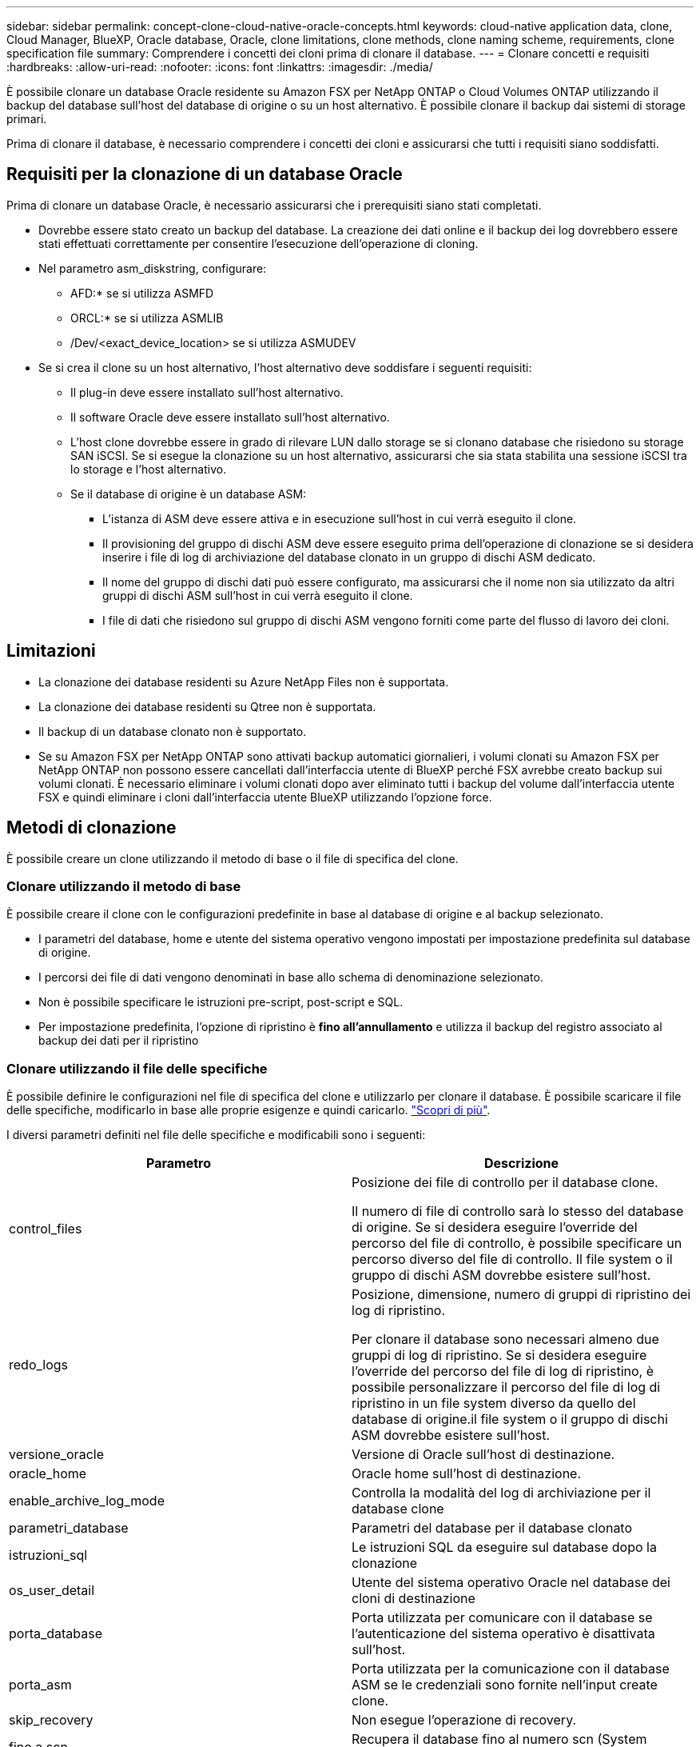 ---
sidebar: sidebar 
permalink: concept-clone-cloud-native-oracle-concepts.html 
keywords: cloud-native application data, clone, Cloud Manager, BlueXP, Oracle database, Oracle, clone limitations, clone methods, clone naming scheme, requirements, clone specification file 
summary: Comprendere i concetti dei cloni prima di clonare il database. 
---
= Clonare concetti e requisiti
:hardbreaks:
:allow-uri-read: 
:nofooter: 
:icons: font
:linkattrs: 
:imagesdir: ./media/


[role="lead"]
È possibile clonare un database Oracle residente su Amazon FSX per NetApp ONTAP o Cloud Volumes ONTAP utilizzando il backup del database sull'host del database di origine o su un host alternativo. È possibile clonare il backup dai sistemi di storage primari.

Prima di clonare il database, è necessario comprendere i concetti dei cloni e assicurarsi che tutti i requisiti siano soddisfatti.



== Requisiti per la clonazione di un database Oracle

Prima di clonare un database Oracle, è necessario assicurarsi che i prerequisiti siano stati completati.

* Dovrebbe essere stato creato un backup del database. La creazione dei dati online e il backup dei log dovrebbero essere stati effettuati correttamente per consentire l'esecuzione dell'operazione di cloning.
* Nel parametro asm_diskstring, configurare:
+
** AFD:* se si utilizza ASMFD
** ORCL:* se si utilizza ASMLIB
** /Dev/<exact_device_location> se si utilizza ASMUDEV


* Se si crea il clone su un host alternativo, l'host alternativo deve soddisfare i seguenti requisiti:
+
** Il plug-in deve essere installato sull'host alternativo.
** Il software Oracle deve essere installato sull'host alternativo.
** L'host clone dovrebbe essere in grado di rilevare LUN dallo storage se si clonano database che risiedono su storage SAN iSCSI. Se si esegue la clonazione su un host alternativo, assicurarsi che sia stata stabilita una sessione iSCSI tra lo storage e l'host alternativo.
** Se il database di origine è un database ASM:
+
*** L'istanza di ASM deve essere attiva e in esecuzione sull'host in cui verrà eseguito il clone.
*** Il provisioning del gruppo di dischi ASM deve essere eseguito prima dell'operazione di clonazione se si desidera inserire i file di log di archiviazione del database clonato in un gruppo di dischi ASM dedicato.
*** Il nome del gruppo di dischi dati può essere configurato, ma assicurarsi che il nome non sia utilizzato da altri gruppi di dischi ASM sull'host in cui verrà eseguito il clone.
*** I file di dati che risiedono sul gruppo di dischi ASM vengono forniti come parte del flusso di lavoro dei cloni.








== Limitazioni

* La clonazione dei database residenti su Azure NetApp Files non è supportata.
* La clonazione dei database residenti su Qtree non è supportata.
* Il backup di un database clonato non è supportato.
* Se su Amazon FSX per NetApp ONTAP sono attivati backup automatici giornalieri, i volumi clonati su Amazon FSX per NetApp ONTAP non possono essere cancellati dall'interfaccia utente di BlueXP perché FSX avrebbe creato backup sui volumi clonati.
È necessario eliminare i volumi clonati dopo aver eliminato tutti i backup del volume dall'interfaccia utente FSX e quindi eliminare i cloni dall'interfaccia utente BlueXP utilizzando l'opzione force.




== Metodi di clonazione

È possibile creare un clone utilizzando il metodo di base o il file di specifica del clone.



=== Clonare utilizzando il metodo di base

È possibile creare il clone con le configurazioni predefinite in base al database di origine e al backup selezionato.

* I parametri del database, home e utente del sistema operativo vengono impostati per impostazione predefinita sul database di origine.
* I percorsi dei file di dati vengono denominati in base allo schema di denominazione selezionato.
* Non è possibile specificare le istruzioni pre-script, post-script e SQL.
* Per impostazione predefinita, l'opzione di ripristino è *fino all'annullamento* e utilizza il backup del registro associato al backup dei dati per il ripristino




=== Clonare utilizzando il file delle specifiche

È possibile definire le configurazioni nel file di specifica del clone e utilizzarlo per clonare il database. È possibile scaricare il file delle specifiche, modificarlo in base alle proprie esigenze e quindi caricarlo. link:task-clone-cloud-native-oracle-data.html["Scopri di più"].

I diversi parametri definiti nel file delle specifiche e modificabili sono i seguenti:

|===
| Parametro | Descrizione 


 a| 
control_files
 a| 
Posizione dei file di controllo per il database clone.

Il numero di file di controllo sarà lo stesso del database di origine. Se si desidera eseguire l'override del percorso del file di controllo, è possibile specificare un percorso diverso del file di controllo. Il file system o il gruppo di dischi ASM dovrebbe esistere sull'host.



 a| 
redo_logs
 a| 
Posizione, dimensione, numero di gruppi di ripristino dei log di ripristino.

Per clonare il database sono necessari almeno due gruppi di log di ripristino. Se si desidera eseguire l'override del percorso del file di log di ripristino, è possibile personalizzare il percorso del file di log di ripristino in un file system diverso da quello del database di origine.il file system o il gruppo di dischi ASM dovrebbe esistere sull'host.



 a| 
versione_oracle
 a| 
Versione di Oracle sull'host di destinazione.



 a| 
oracle_home
 a| 
Oracle home sull'host di destinazione.



 a| 
enable_archive_log_mode
 a| 
Controlla la modalità del log di archiviazione per il database clone



 a| 
parametri_database
 a| 
Parametri del database per il database clonato



 a| 
istruzioni_sql
 a| 
Le istruzioni SQL da eseguire sul database dopo la clonazione



 a| 
os_user_detail
 a| 
Utente del sistema operativo Oracle nel database dei cloni di destinazione



 a| 
porta_database
 a| 
Porta utilizzata per comunicare con il database se l'autenticazione del sistema operativo è disattivata sull'host.



 a| 
porta_asm
 a| 
Porta utilizzata per la comunicazione con il database ASM se le credenziali sono fornite nell'input create clone.



 a| 
skip_recovery
 a| 
Non esegue l'operazione di recovery.



 a| 
fino a scn
 a| 
Recupera il database fino al numero scn (System Change Number) specificato.



 a| 
fino a_ora
 a| 
Recupera il database fino alla data e all'ora specificate.

Il formato accettato è _mm/gg/aaaa hh:mm:ss_.



 a| 
until_cancel
 a| 
Effettua il ripristino montando il backup del log associato al backup dei dati selezionato per la clonazione.

Il database clonato viene recuperato fino a quando il file di log non è mancante o corrotto.



 a| 
log_paths
 a| 
Posizioni aggiuntive dei percorsi dei log di archiviazione da utilizzare per il ripristino del database clonato.



 a| 
source_location
 a| 
Posizione del gruppo di dischi o del punto di montaggio sull'host del database di origine.



 a| 
clone_location
 a| 
Posizione del gruppo di dischi o del punto di montaggio che deve essere creato sull'host di destinazione corrispondente alla posizione di origine.



 a| 
location_type
 a| 
Può essere ASM_diskgroup o mountpoint.

I valori vengono compilati automaticamente al momento del download del file. Non modificare questo parametro.



 a| 
pre_script
 a| 
Script da eseguire sull'host di destinazione prima di creare il clone.



 a| 
post_script
 a| 
Script da eseguire sull'host di destinazione dopo la creazione del clone.



 a| 
percorso
 a| 
Percorso assoluto dello script sull'host clone.

Lo script deve essere memorizzato in /var/opt/snapcenter/spl/scripts o in qualsiasi cartella all'interno di questo percorso.



 a| 
timeout
 a| 
Il tempo di timeout specificato per lo script in esecuzione sull'host di destinazione.



 a| 
argomenti
 a| 
Argomenti specificati per gli script.

|===


== Schema di naming dei cloni

Lo schema di naming dei cloni definisce la posizione dei punti di montaggio e il nome dei diskgroup del database clonato. È possibile selezionare *identico* o *generato automaticamente*.



=== Schema di denominazione identico

Se si seleziona lo schema di denominazione dei cloni come *identico*, la posizione dei punti di montaggio e il nome dei diskgroup del database clonato saranno gli stessi del database di origine.

Ad esempio, se il punto di montaggio del database di origine è _/netapp_sourcedb/data_1 , +DATA1_DG_, per il database clonato il punto di montaggio rimane lo stesso sia per NFS che per ASM su SAN.

* Le configurazioni come il numero e il percorso dei file di controllo e dei file di ripristino saranno le stesse dell'origine.
+

NOTE: Se i log di ripristino o i percorsi dei file di controllo si trovano nei volumi non dati, l'utente deve aver eseguito il provisioning del gruppo di dischi ASM o del punto di montaggio nell'host di destinazione.

* L'utente del sistema operativo Oracle e la versione di Oracle saranno le stesse del database di origine.
* Il nome del volume di storage clone avrà il seguente formato sourceVolNameSCS_Clone_CurrentTimeStampNumber.
+
Ad esempio, se il nome del volume nel database di origine è _sourceVolName_, il nome del volume clonato sarà _sourceVolNameSCS_Clone_1661420020304608825_.

+

NOTE: Il campo _CurrentTimeStampNumber_ fornisce l'univocità nel nome del volume.





=== Schema di naming generato automaticamente

Se si seleziona lo schema di cloning come *generato automaticamente*, alla posizione dei punti di montaggio e al nome dei diskgroup del database clonato verrà aggiunto un suffisso.

* Se è stato selezionato il metodo di clone di base, il suffisso sarà *Clone SID*.
* Se è stato selezionato il metodo del file delle specifiche, il suffisso sarà il suffisso *suffisso* specificato durante il download del file delle specifiche del clone.


Ad esempio, se il punto di montaggio del database di origine è _/netapp_sourcedb/data_1_ e il *Clone SID* o il *suffisso* è _HR_, il punto di montaggio del database clonato sarà _/netapp_sourcedb/data_1_HR_.

* Il numero di file di controllo e di log di ripristino sarà uguale a quello dell'origine.
* Tutti i file di log di ripristino e i file di controllo si trovano su uno dei punti di montaggio dati clonati o su gruppi di dischi ASM di dati.
* Il nome del volume di storage clone avrà il seguente formato sourceVolNameSCS_Clone_CurrentTimeStampNumber.
+
Ad esempio, se il nome del volume nel database di origine è _sourceVolName_, il nome del volume clonato sarà _sourceVolNameSCS_Clone_1661420020304608825_.

+

NOTE: Il campo _CurrentTimeStampNumber_ fornisce l'univocità nel nome del volume.

* Il formato del punto di montaggio NAS sarà _SourceNASMountPoint_suffix_.
* Il formato del gruppo di dischi ASM sarà _SourceDiskgroup_suffix_.
+

NOTE: Se il numero di caratteri nel gruppo di dischi clone è maggiore di 25, il numero di caratteri nel gruppo sarà _SC_hashCode_suffix_.





== Parametri del database

Il valore dei seguenti parametri di database sarà uguale a quello del database di origine, indipendentemente dallo schema di denominazione dei cloni.

* log_archive_format
* audit_trail
* processi
* destinazione_aggregato_pga
* remote_login_passwordfile
* undo_tablespace
* open_cursors
* sga_target
* db_block_size


Al valore dei seguenti parametri di database viene aggiunto un suffisso basato sul SID clone.

* audit_file_dest = {sourcedatabase_parametervalue}_suffix
* log_archive_dest_1 = {sourcedatabase_oraclehome}_suffix




== Variabili di ambiente predefinite supportate per il clone specifico prespt e postscript

È possibile utilizzare le variabili di ambiente predefinite supportate quando si eseguono prespt e postscript durante la clonazione di un database.

* SC_ORIGINAL_SID specifica il SID del database di origine. Questo parametro verrà popolato per i volumi dell'applicazione. Esempio: NFSB32
* SC_ORIGINAL_HOST specifica il nome dell'host di origine. Questo parametro verrà popolato per i volumi dell'applicazione. Esempio: asmrac1.gdl.englab.netapp.com
* SC_ORACLE_HOME specifica il percorso della home directory Oracle del database di destinazione. Esempio: /Ora01/app/oracle/product/18.1.0/db_1
* SC_BACKUP_NAME specifica il nome del backup. Questo parametro verrà popolato per i volumi dell'applicazione. Esempi:
+
** Se il database non è in esecuzione in modalità ARCHIVELOG: DATA@RG2_scspr2417819002_07-20- 2021_12.16.48.9267_0|LOG@RG2_scspr2417819002_07-20-2021_12.16.48.9267_1
** Se il database è in esecuzione in modalità ARCHIVELOG: DATA@RG2_scspr2417819002_07-20- 2021_12.16.48.9267_0|LOG@RG2_scspr2417819002_07-20- 2021_12.16.48.9267_1,RG2_scspr2417819002_07-21- 2021_12.16.48.9267_07 12.16.48.9267_22_2021


* SC_ORIGINAL_OS_USER specifica il proprietario del sistema operativo del database di origine. Esempio: oracle
* SC_ORIGINAL_OS_GROUP specifica il gruppo del sistema operativo del database di origine. Esempio: Oinstall
* SC_TARGET_SID specifica il SID del database clonato. Per il flusso di lavoro del clone PDB, il valore di questo parametro non sarà predefinito. Questo parametro verrà popolato per i volumi dell'applicazione. Esempio: Clonedb
* SC_TARGET_HOST specifica il nome dell'host in cui verrà clonato il database. Questo parametro verrà popolato per i volumi dell'applicazione. Esempio: asmrac1.gdl.englab.netapp.com
* SC_TARGET_OS_USER specifica il proprietario del sistema operativo del database clonato. Per il flusso di lavoro del clone PDB, il valore di questo parametro non sarà predefinito. Esempio: oracle
* SC_TARGET_OS_GROUP specifica il gruppo di sistemi operativi del database clonato. Per il flusso di lavoro del clone PDB, il valore di questo parametro non sarà predefinito. Esempio: Oinstall
* SC_TARGET_DB_PORT specifica la porta del database clonato. Per il flusso di lavoro del clone PDB, il valore di questo parametro non sarà predefinito. Esempio: 1521




=== Delimitatori supportati

* @ viene utilizzato per separare i dati dal nome del database e per separare il valore dalla chiave. Esempio: DATI@RG2_scspr2417819002_07-20- 2021_12.16.48.9267_0|LOG@RG2_scspr2417819002_07-20-2021_12.16.48.9267_1
* | viene utilizzato per separare i dati tra due entità diverse per il parametro SC_BACKUP_NAME. Esempio: DATA@RG2_scspr2417819002_07-20-2021_12.16.48.9267_0|LOG@RG2_scspr2417819002_07-20-2021_12.16.48.9267_1
* , viene utilizzato per separare un insieme di variabili per la stessa chiave. Esempio: DATI@RG2_scspr2417819002_07-20- 2021_12.16.48.9267_0|LOG@RG2_scspr2417819002_07-20- 2021_12.16.48.9267_1,RG2_scspr2417819002_07-21- 2021_12.16.48.9267_1,RG2_scspr2417819002_07-22-2021_12.16.48.9267_1

